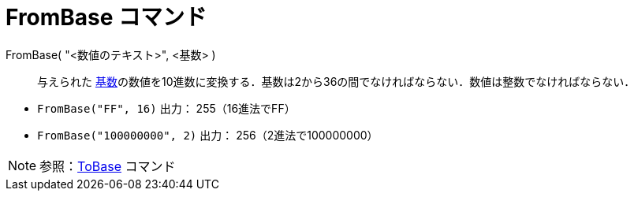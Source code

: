 = FromBase コマンド
:page-en: commands/FromBase
ifdef::env-github[:imagesdir: /ja/modules/ROOT/assets/images]

FromBase( "<数値のテキスト>", <基数> )::
  与えられた
  https://en.wikipedia.org/wiki/Radix[基数]の数値を10進数に変換する．基数は2から36の間でなければならない．数値は整数でなければならない．

[EXAMPLE]
====

* `++FromBase("FF", 16)++` 出力： 255（16進法でFF）
* `++FromBase("100000000", 2)++` 出力： 256（2進法で100000000）

====

[NOTE]
====

参照：xref:/commands/ToBase.adoc[ToBase] コマンド

====
